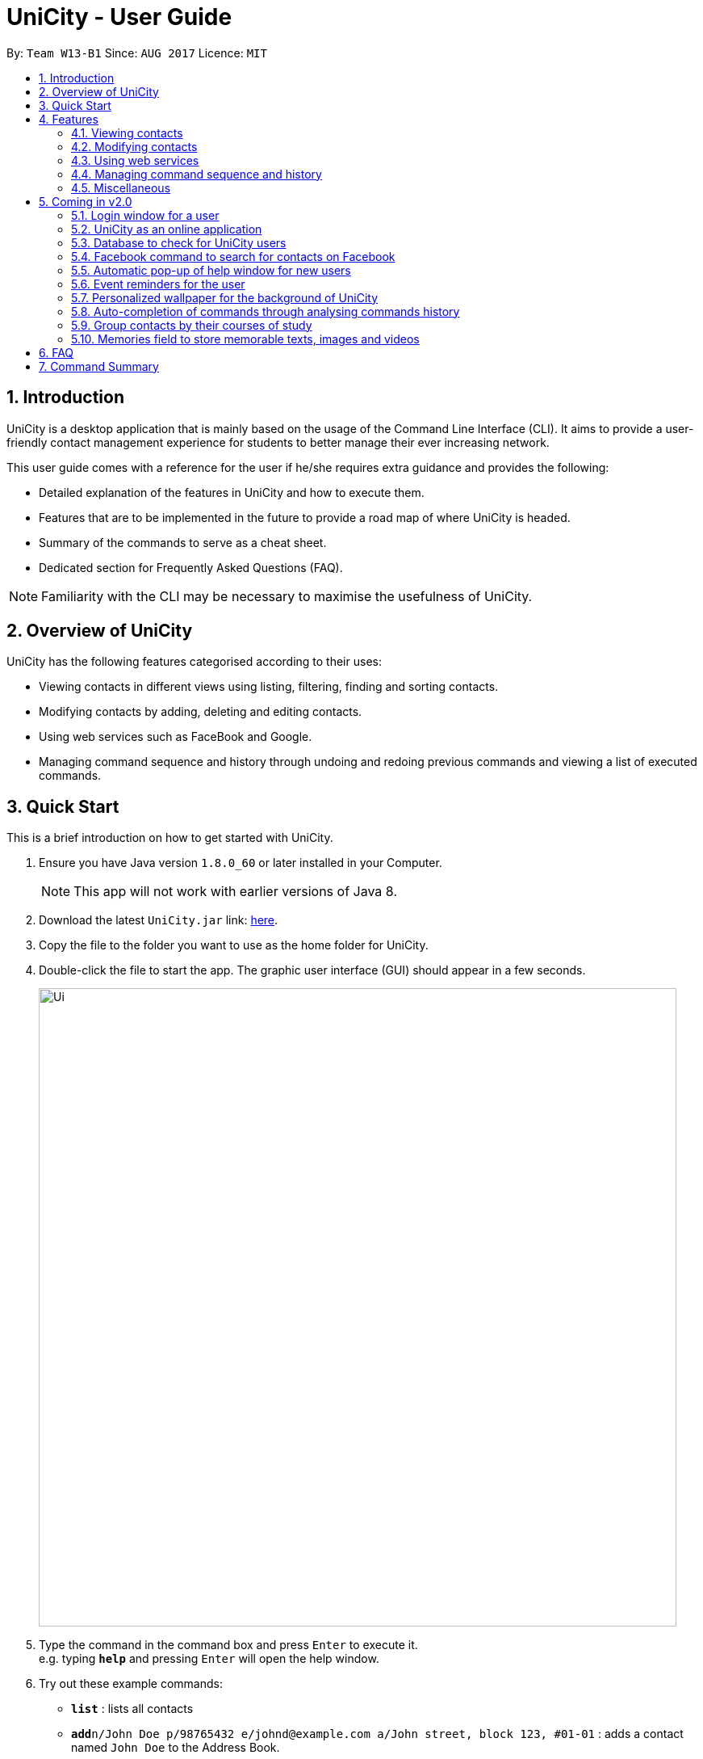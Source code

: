 = UniCity - User Guide
:toc:
:toc-title:
:toc-placement: preamble
:sectnums:
:imagesDir: images
:stylesDir: stylesheets
:experimental:
ifdef::env-github[]
:tip-caption: :bulb:
:note-caption: :information_source:
endif::[]
:repoURL: https://github.com/se-edu/addressbook-level4

By: `Team W13-B1`      Since: `AUG 2017`      Licence: `MIT`

== Introduction

UniCity is a desktop application that is mainly based on the usage of the Command Line Interface (CLI).
It aims to provide a user-friendly contact management experience for students to better manage their
ever increasing network.

This user guide comes with a reference for the user if he/she requires extra guidance and provides the following: +

* Detailed explanation of the features in UniCity and how to execute them. +
* Features that are to be implemented in the future to provide a road map of where UniCity is headed. +
* Summary of the commands to serve as a cheat sheet. +
* Dedicated section for Frequently Asked Questions (FAQ). +

[NOTE]
Familiarity with the CLI may be necessary to maximise the usefulness of UniCity.

== Overview of UniCity

UniCity has the following features categorised according to their uses: +

* Viewing contacts in different views using listing, filtering, finding and sorting contacts. +
* Modifying contacts by adding, deleting and editing contacts.  +
* Using web services such as FaceBook and Google. +
* Managing command sequence and history through undoing and redoing previous commands and viewing a list of
 executed commands. +

== Quick Start

This is a brief introduction on how to get started with UniCity.

.  Ensure you have Java version `1.8.0_60` or later installed in your Computer.
+
[NOTE]
This app will not work with earlier versions of Java 8.
+
.  Download the latest `UniCity.jar` link: https://github.com/CS2103AUG2017-W13-B1/main/releases[here].
.  Copy the file to the folder you want to use as the home folder for UniCity.
.  Double-click the file to start the app. The graphic user interface (GUI) should appear in a few seconds.
+
image::Ui.png[width="790"]
+
.  Type the command in the command box and press kbd:[Enter] to execute it. +
e.g. typing *`help`* and pressing kbd:[Enter] will open the help window.
.  Try out these example commands:

* *`list`* : lists all contacts
* **`add`**`n/John Doe p/98765432 e/johnd@example.com a/John street, block 123, #01-01` : adds a contact named `John Doe` to the Address Book.
* **`delete`**`3` : deletes the 3rd contact shown in the current list

Refer to the link:#features[Features] section below for details of each command.

== Features

====
*Command Format*

* Words in `UPPER_CASE` are the parameters to be supplied by the user e.g. in `add n/NAME`, `NAME` is a parameter which can be used as `add n/John Doe`.
* Items in square brackets are optional e.g `n/NAME [t/TAG]` can be used as `n/John Doe t/friend` or as `n/John Doe`.
* Items with `…`​ after them can be used multiple times including zero times e.g. `[t/TAG]...` can be used as `{nbsp}` (i.e. 0 times), `t/friend`, `t/friend t/family` etc.
* Parameters can be in any order e.g. if the command specifies `n/NAME p/PHONE_NUMBER`, `p/PHONE_NUMBER n/NAME` is also acceptable.
====

=== Viewing contacts

This section lists commands that view a part of UniCity's contact list.

==== Listing all persons : `list`

Lists all persons in the address book. +
Format: `list`

// tag::filterbytags[]
==== Filtering persons by tags: `filter`

Filters persons whose tags contain any of the given keywords. +
Format: `filter KEYWORD [MORE_KEYWORDS]`

****
* The search is case sensitive. e.g `Professor` will not match `professor`
* The order of the keywords does not matter. e.g. `professor tutor` keywords will match `[tutor]` and '[professor]' tags
* Only the tags are searched.
* Only full words will be matched e.g. `friend` will not match `friends`
* Tags matching at least one keyword will be returned (i.e. `OR` search). e.g. `tutor` will return persons with both `[tutor]` and '[professor]' tags
****

Examples:

* `filter professor` +
Returns any contacts having at least a `[professor]` tag
Hides contacts that do not contain a `[professor]` tag. Example: Contacts with `[neighbour]`'[senior]' tags will not be shown.
* `filter professor tutor` +
Returns any contacts having at least a `[professor]` or `[tutor]` tag, or both.
Hides contacts that do not contain `[professor]` and `[tutor]`. Example: Contacts with `[coursemate]`'[friend]' tags will not be shown.
// end::filterbytags[]

// tag::find[]

==== Locating persons by name: `find`

Finds persons whose names contain any of the given keywords. +
Format: `find KEYWORD [MORE_KEYWORDS]`

****
* The search is case insensitive. e.g `hans` will match `Hans`
* The order of the keywords does not matter. e.g. `Hans Bo` will match `Bo Hans`
* Only the name is searched.
* Only full words will be matched e.g. `Han` will not match `Hans`
* Persons matching at least one keyword will be returned (i.e. `OR` search). e.g. `Hans Bo` will return
 `Hans Gruber`, `Bo Yang`
* When no persons are found, the command will return an accurate suggestion of
  who you might have been referring to, with the results of that suggestion shown as well.
****

Examples:

* `find John` +
Returns `john` and `John Doe`
* `find Betsy Tim John` +
Returns any person having names `Betsy`, `Tim`, or `John`
* `find alx` +
Returns `No results for alx. Showing results for Alex instead`

image::FindCommandBeforeAndAfter.png[width="790"]

// end::find[]

// tag::showfavourite[]
==== Listing all favourite contacts : `showFavourite"

Lists all favourite contacts. +
Format: `showFavourite` or `sf`
// end::showfavourite[]
// tag::sort[]

==== Sorting a person : `sort`

Sorts the list of contacts in UniCity by name. +
Format: `sort`

****
* Sorts the list of contacts according to alphabetical order.
* The names sorted are case-insensitive.
* If there is no contact in the list, nothing will be sorted.
****

Examples:

* `sort` +
Sort the contacts in Address Book by ascending order.
// end::sort[]

=== Modifying contacts

This section lists commands that modify UniCity's contact list.

==== Adding a person: `add`

Adds a person to the address book +
Format: `add n/NAME p/PHONE_NUMBER e/EMAIL a/ADDRESS b/BIRTHDAY [t/TAG]...`

****
* Only the name and phone number field are compulsory. Default value will be entered if other fields are left empty.
* Multiple values can be entered for one field but the system will only use the last input entered.
****

[TIP]
A person can have any number of tags (including 0)

Examples:

* `add n/John Doe p/98765432`
* `add n/Betsy Crowe t/friend e/betsycrowe@example.com a/Newgate Prison p/1234567 b/030594 t/criminal`

==== Editing a person : `edit`

Edits an existing person in the address book. +
Format: `edit INDEX [n/NAME] [p/PHONE] [e/EMAIL] [a/ADDRESS] [t/TAG]...`

****
* Edits the person at the specified `INDEX`. The index refers to the index number shown in the last person listing. The index *must be a positive integer* 1, 2, 3, ...
* At least one of the optional fields must be provided.
* Existing values will be updated to the input values.
* When editing tags, the existing tags of the person will be overwritten.
* You can remove all the person's tags by typing `t/` without specifying any tag after it.
****

Examples:

* `edit 1 p/91234567 e/johndoe@example.com` +
Edits the phone number and email address of the 1st person to be `91234567` and `johndoe@example.com` respectively.
* `edit 2 n/Betsy Crower t/` +
Edits the name of the 2nd person to be `Betsy Crower` and clears all existing tags.

// tag::favourite[]
==== Editing a person : `favourite`

Edits the `favourite` status of an existing person in the address book. +
Format: `favourite INDEX`

****
* Modifies the `favourite` field of the person with the input index.
* If the person is a favourite person, sets the `favourite` status to false.
* If the person is not a favourite person, mark it as favourite.
* The index number refers to the order in the latest list.
* The index number must be a positive integer and cannot exceed the length of the latest list.
****

Examples:

* `favourite 1` +
Changes the `favourite` status of the 1st person in the latest list.

image::fav-command-ui.png[width="790"]
// end::favourite[]
// tag::birthday[]

==== Adding a birthday to select person : `birthday`

Adds the given birthday to the specified persons . +
Format: `birthday INDEX [b/BIRTHDAY]`

****
* Adds the birthday to the person specified by the `INDEX`.
* The index refers to the index number shown in the most recent listing.
* The index *must be a positive integer* 1, 2, 3, ...
* The birthday *must be in positive intgers* 1, 2, 3, ...
* The birthday *must be 6 or 8 integers long* in the format DD/MM/YY or DD/MM/YYYY  ...
****

Examples:

* `list` +
`birthday 1 b/21/10/95` +
Adds the birthday "21 Oct 95" to the 1st person in the address book.
* `birthday 3 b/21/10/1995` +
Adds the birthday "21 Oct 1995" to the 3rd person in the address book.

image::birthday-command-ui.png[width="790"]
// end::birthday[]


// tag::addremove[]

==== Adding a tag to select persons : `addtag`

Adds the given tag to the specified persons . +
Format: `addtag INDEX [MORE_INDEXES] [t/TAG]...`

****
* Adds the tag to every person specified by the `INDEXES`.
* The tag is case-sensitive.
* The index refers to the index number shown in the most recent listing.
* The index *must be a positive integer* 1, 2, 3, ...
****

Examples:

* `list` +
`addtag 1 2 3 t/friends` +
Adds the tag "friends" to the 1st, 2nd and 3rd person in the address book.
* `find Betsy` +
`addtag 2 5 t/classmate` +
Adds the tag "classmate" to the 2nd and 5th person in the results of the `find` command.

==== Removing a tag from select persons : `removetag`

Removes the given tag from identified person by the list of index numbers used in the last person . +
Format: `removetag INDEX [MORE_INDEXES] [t/TAG]...`

****
* Removes the tag from every person specified by the `INDEXES`.
* The tag is case-sensitive.
* The index refers to the index number shown in the most recent listing.
* The index *must be a positive integer* 1, 2, 3, ...
****

Examples:

* `list` +
`removetag 1 2 3 t/friends` +
Removes the tag "friends" from 1st, 2nd and 3rd person in the address book.
* `find Betsy` +
`removetag 2 5 t/classmate` +
Removes the tag "classmate" from the 2nd and 5th person in the results of the `find` command.

// end::addremove[]

==== Deleting a person : `delete`

Deletes the specified person from the address book. +
Format: `delete INDEX`

****
* Deletes the person at the specified `INDEX`.
* The index refers to the index number shown in the most recent listing.
* The index *must be a positive integer* 1, 2, 3, ...
****

Examples:

* `list` +
`delete 2` +
Deletes the 2nd person in the address book.
* `find Betsy` +
`delete 1` +
Deletes the 1st person in the results of the `find` command.

==== Clearing all entries : `clear`

Clears all entries from the address book. +
Format: `clear`

=== Using web services

This section lists commands that require the Internet to provide services. Ensure Internet connection is established before entering these commands.

==== Selecting a person : `select`

Selects the person identified by the index number used in the last person listing. +
Format: `select INDEX`

****
* Selects the person and loads the Google search page the person at the specified `INDEX`.
* The index refers to the index number shown in the most recent listing.
* The index *must be a positive integer* `1, 2, 3, ...`
****

Examples:

* `list` +
`select 2` +
Selects the 2nd person in the address book.
* `find Betsy` +
`select 1` +
Selects the 1st person in the results of the `find` command.

image::select-command-ui.png[width="790"]

// tag::facebook[]
==== Logging in to Facebook : `facebook`

Shows the log in page for Facebook. +
Format: `facebook` or `fb`

****
* Allows person to log in to his Facebook Account using the Graphical Interface available.
****

image::facebook-command-ui.png[width="790"]
// end::facebook[]

// tag::locate[]
==== Displaying the address of a person on Google Maps : `locate`

Searches Google Maps for the address of the selected person. The location will be displayed in the app. +
Format: `locate INDEX`

****
* Loads the address of the person with the input index number and search for it on Google Maps.
* The index refers to the index number shown in the most recent person listing.
* The index *must be a positive integer* and *within the length of the current listing*.
* If no address was keyed in for the selected person, a message will pop up and no search will be done.
****

Examples:

* `locate 1`
Find the address of the 1st person in the latest listing on Google Maps.

image::locate-command-ui.png[width="790"]
// end::locate[]

=== Managing command sequence and history

This section lists commands that toggle with the past and present commands entered in UniCity.

==== Listing entered commands : `history`

Lists all the commands that you have entered in reverse chronological order. +
Format: `history`

[NOTE]
====
Pressing the kbd:[&uarr;] and kbd:[&darr;] arrows will display the previous and next input respectively in the command box.
====

// tag::undoredo[]
==== Undoing previous command : `undo`

Restores the address book to the state before the previous _undoable_ command was executed. Multiple undos can be
executed at once.  +
Format: `undo` OR `undomult NUMBER_OF_COMMANDS_TO_UNDO`

[NOTE]
====
Undoable commands: those commands that modify the address book's content (e.g. `add`, `delete`, `edit` and `clear`).
====

Examples:

* `delete 1` +
`list` +
`undo` (reverses the `delete 1` command) +

* `select 1` +
`list` +
`undo` +
The `undo` command fails as there are no undoable commands executed previously.

* `delete 1` +
`clear` +
`undo` (reverses the `clear` command) +
`undo` (reverses the `delete 1` command) +
The `undo` command restores the previous state starting from the most recent command made.

* `delete 1` +
`clear` +
`undomult 2` (reverses the `clear` command and `delete 1` command) +


==== Redoing the previously undone command : `redo`

Reverses the most recent `undo` command. Multiple redos can be executed at once +
Format: `redo` OR `redomult NUMBER_OF_COMMANDS_TO_REDO`

Examples:

* `delete 1` +
`undo` (reverses the `delete 1` command) +
`redo` (reapplies the `delete 1` command) +

* `delete 1` +
`redo` +
The `redo` command fails as there are no `undo` commands executed previously.

* `delete 1` +
`clear` +
`undo` (reverses the `clear` command) +
`undo` (reverses the `delete 1` command) +
`redomult 2` (reapplies the `delete 1` command and `clear` command) +
// end::undoredo[]

=== Miscellaneous

==== Viewing help : `help`

Shows this user guide. +
Format: `help`

// tag::reply[]
==== Adding or editing contacts with duplicate fields

Checks and informs the user of their actions to save or edit contacts that contain existing fields in UniCity.
Prompts user to reply `yes` or `no` to proceed with his actions.

Format: `yes` / `no`

Examples:

* User decides to add a contact with name `Darius Teo`. +
`Darius Teo` already exists in UniCity. +
UniCity prompts the user, `This person's name is already in use. Would you like to continue? YES or NO?`. +
User will reply with `yes` in the command box to continue the operation. +
Otherwise, he may choose to reply with `no`.

* User decides to edit a person's email from `tangeckboon@yahoo.com` to `tangb@yahoo.com`. +
That email already exists in UniCity. +
UniCity prompts the user, `This person's email is already in use. Would you like to continue? YES or NO?`. +
User will reply with `yes` in the command box to continue the operation. +
Otherwise, he may choose to reply with `no`.

// end::reply[]

// tag::windowsize[]

==== Changing the window size : `ws`

Changes the window size according to predefined sizes that the user can choose from.
Format: `ws WINDOWSIZE`

****
* Changes the window size to the specified `WINDOWSIZE`.
* The window size *must be from the predefined choices* small, medium and big.
****

Examples:

* `ws small` +
Changes the window size to small.
* `ws med` +
Changes the window size to medium.
* `ws big` +
Changes the window size to big.

// end::windowsize[]

==== Exiting the program : `exit`

Exits the program. +
Format: `exit`

==== Saving the data

Address book data are saved in the hard disk automatically after any command that changes the data. +
There is no need to save manually.

== Coming in v2.0

=== Login window for a user

=== UniCity as an online application

=== Database to check for UniCity users

=== Facebook command to search for contacts on Facebook

=== Automatic pop-up of help window for new users

=== Event reminders for the user

=== Personalized wallpaper for the background of UniCity

=== Auto-completion of commands through analysing commands history

=== Group contacts by their courses of study

=== Memories field to store memorable texts, images and videos

== FAQ

*Q*: How do I transfer my data to another Computer? +
*A*: Install the app in the other computer and overwrite the empty data file it creates with the file that contains the data of your previous Address Book folder.
Alternatively, you may log in as a user into the online version of UniCity and it will fetch your contacts from your addressbook.

*Q*: Will my contacts disappear after I exit from UniCity? +
*A*: UniCity saves all your contacts in a local file so that you can always find them after running the application.

*Q*: Can I add remarks and other information to my contacts in UniCity? +
*A*: You can only add specified information to each contacts such as name, number, email, address, favourite, birthday and tags.

*Q*: Can I find my friends using the Facebook command without logging in Facebook? +
*A*: The pre-requisite of connecting with your friends on Facebook is logging into your own Facebook account to add them as friends.

*Q*: Will it be save for me to enter so many private information of my contacts on UniCity?
:A*: Each user has an unique set of encryption to use UniCity and as developers, we do not have access to your contacts.
It is safe to enter anything in UniCity.

*Q*: What do I do if I accidentally cleared my contacts? +
*A*: Use the undo function implemented in UniCity to go back to the original copy.

== Command Summary

* *Add* `add n/NAME p/PHONE_NUMBER e/EMAIL a/ADDRESS [t/TAG]...` +
e.g. `add n/James Ho p/22224444 e/jamesho@example.com a/123, Clementi Rd, 1234665 t/friend t/colleague`
* *Clear* : `clear`
* *Delete* : `delete INDEX` +
e.g. `delete 3`
* *Edit* : `edit INDEX [n/NAME] [p/PHONE_NUMBER] [e/EMAIL] [a/ADDRESS] [t/TAG]...` +
e.g. `edit 2 n/James Lee e/jameslee@example.com`
* *Filter* : `filter KEYWORD [MORE_KEYWORDS]` +
e.g. `filter friend hallmate`
* *Find* : `find KEYWORD [MORE_KEYWORDS]` +
e.g. `find James Jake`
* *List* : `list`
* *Help* : `help`
* *Select* : `select INDEX` +
e.g.`select 2`
* *Sort* : `sort`
* *History* : `history`
* *Undo* : `undo`
* *Redo* : `redo`
* *Birthday* : `birthday INDEX [b/BIRTHDAY]` +
e.g. `birthday 2 b/24/05/96`
* *AddTag* : `addtag INDEX [MORE_INDEXES] [t/TAG]` +
e.g. `addtag 1 4 t/friends`
* *RemoveTag* : `removetag INDEX [MORE_INDEXES] [t/TAG]` +
e.g. `removetag 3 7 t/lecturer`
